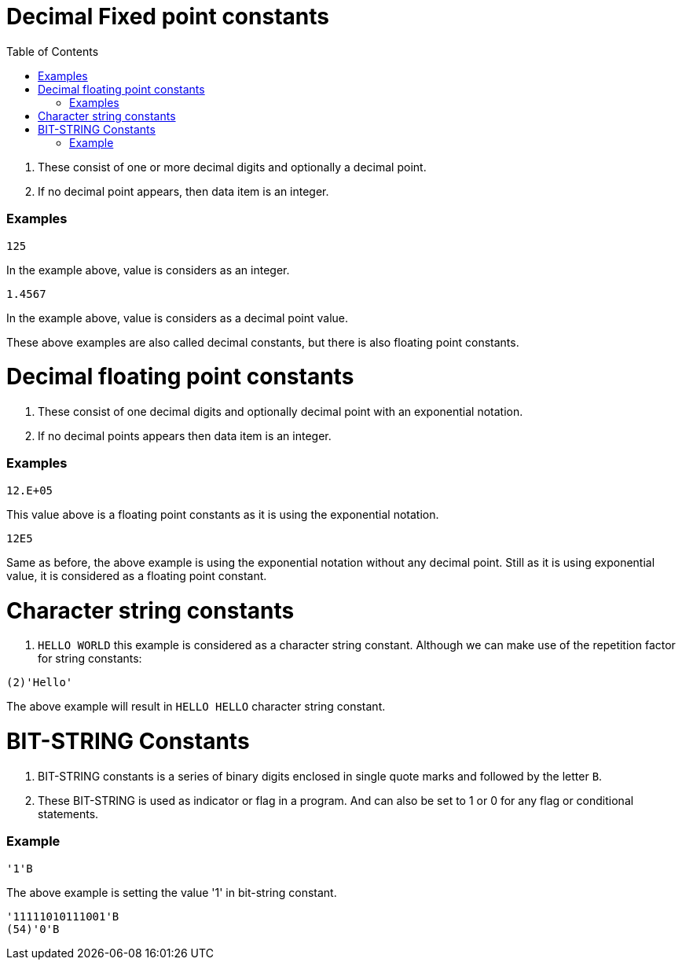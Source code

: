 :toc:
# Decimal Fixed point constants

. These consist of one or more decimal digits and optionally a decimal point.

. If no decimal point appears, then data item is an integer.

### Examples
```PL/1
125
```

In the example above, value is considers as an integer.

```PL/1
1.4567
```

In the example above, value is considers as a decimal point value.

These above examples are also called decimal constants, but there is also floating point constants.

# Decimal floating point constants

. These consist of one decimal digits and optionally decimal point with an exponential notation.

. If no decimal points appears then data item is an integer.

### Examples

```PL/1
12.E+05
```
This value above is a floating point constants as it is using the exponential notation.

```PL/1
12E5
```
Same as before, the above example is using the exponential notation without any decimal point. Still as it is using exponential value, it is considered as a floating point constant.

# Character string constants

. `HELLO WORLD` this example is considered as a character string constant. Although we can make use of the repetition factor for string constants:

```PL/1
(2)'Hello'
```
The above example will result in `HELLO HELLO` character string constant.

# BIT-STRING Constants

. BIT-STRING constants is a series of binary digits enclosed in single quote marks and followed by the letter `B`.

. These BIT-STRING is used as indicator or flag in a program. And can also be set to 1 or 0 for any flag or conditional statements.

### Example

```PL/1
'1'B
```

The above example is setting the value '1' in bit-string constant.

```PL/1
'11111010111001'B
(54)'0'B
```
